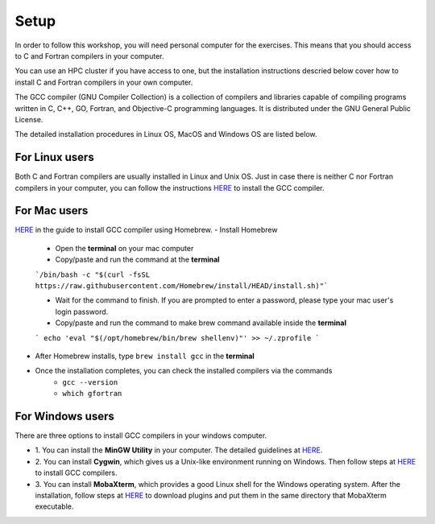 Setup
-----

In order to follow this workshop, you will need personal computer for the exercises.
This means that you should access to C and Fortran compilers in your computer.

You can use an HPC cluster if you have access to one, but the installation instructions
descried below cover how to install C and Fortran compilers in your own computer.

The GCC compiler (GNU Compiler Collection) is a collection of compilers and libraries
capable of compiling programs written in C, C++, GO, Fortran, and Objective-C programming languages.
It is distributed under the GNU General Public License.

The detailed installation procedures in Linux OS, MacOS and Windows OS are listed below.


For Linux users
^^^^^^^^^^^^^^^^^^^^^^^^

Both C and Fortran compilers are usually installed in Linux and Unix OS.
Just in case there is neither C nor Fortran compilers in your computer,
you can follow the instructions `HERE <https://www.scaler.com/topics/c/install-c-on-linux/>`_ to install the GCC compiler.


For Mac users
^^^^^^^^^^^^^

`HERE <https://fastbitlab.com/microcontroller-embedded-c-lecture-10-installing-compiler-gcc-for-host-mac/>`_
in the guide to install GCC compiler using Homebrew.
- Install Homebrew
    - Open the **terminal** on your mac computer
    - Copy/paste and run the command at the **terminal**
    ```/bin/bash -c "$(curl -fsSL https://raw.githubusercontent.com/Homebrew/install/HEAD/install.sh)"```

    - Wait for the command to finish. If you are prompted to enter a password, please type your mac user's login password.
    - Copy/paste and run the command to make brew command available inside the **terminal**
    ```
    echo 'eval "$(/opt/homebrew/bin/brew shellenv)"' >> ~/.zprofile
    ```
- After Homebrew installs, type ``brew install gcc`` in the **terminal**

- Once the installation completes, you can check the installed compilers via the commands
    - ``gcc --version``
    - ``which gfortran``


For Windows users
^^^^^^^^^^^^^^^^^

There are three options to install GCC compilers in your windows computer.

- 1. You can install the **MinGW Utility** in your computer.
  The detailed guidelines at `HERE <https://linuxhint.com/install-gcc-windows/>`_.

- 2. You can install **Cygwin**, which gives us a Unix-like environment running on Windows.
  Then follow steps at `HERE <https://preshing.com/20141108/how-to-install-the-latest-gcc-on-windows/>`_
  to install GCC compilers.

- 3. You can install **MobaXterm**, which provides a good Linux shell for the Windows operating system.
  After the installation, follow steps at `HERE <https://mobaxterm.mobatek.net/plugins.html>`_
  to download plugins and put them in the same directory that MobaXterm executable.

